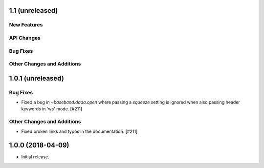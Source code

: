 1.1 (unreleased)
================

New Features
------------

API Changes
-----------

Bug Fixes
---------

Other Changes and Additions
---------------------------


1.0.1 (unreleased)
==================

Bug Fixes
---------

- Fixed a bug in `~baseband.dada.open` where passing a `squeeze` setting is
  ignored when also passing header keywords in 'ws' mode. [#211]

Other Changes and Additions
---------------------------

- Fixed broken links and typos in the documentation. [#211]


1.0.0 (2018-04-09)
==================

- Initial release.
